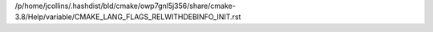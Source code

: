/p/home/jcollins/.hashdist/bld/cmake/owp7gnl5j356/share/cmake-3.8/Help/variable/CMAKE_LANG_FLAGS_RELWITHDEBINFO_INIT.rst